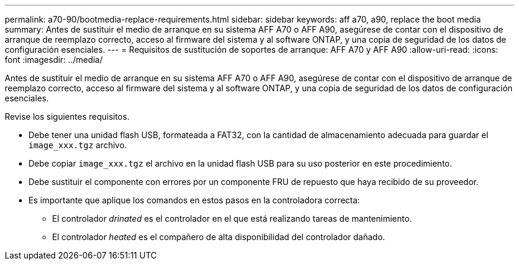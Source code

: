 ---
permalink: a70-90/bootmedia-replace-requirements.html 
sidebar: sidebar 
keywords: aff a70, a90, replace the boot media 
summary: Antes de sustituir el medio de arranque en su sistema AFF A70 o AFF A90, asegúrese de contar con el dispositivo de arranque de reemplazo correcto, acceso al firmware del sistema y al software ONTAP, y una copia de seguridad de los datos de configuración esenciales. 
---
= Requisitos de sustitución de soportes de arranque: AFF A70 y AFF A90
:allow-uri-read: 
:icons: font
:imagesdir: ../media/


[role="lead"]
Antes de sustituir el medio de arranque en su sistema AFF A70 o AFF A90, asegúrese de contar con el dispositivo de arranque de reemplazo correcto, acceso al firmware del sistema y al software ONTAP, y una copia de seguridad de los datos de configuración esenciales.

Revise los siguientes requisitos.

* Debe tener una unidad flash USB, formateada a FAT32, con la cantidad de almacenamiento adecuada para guardar el `image_xxx.tgz` archivo.
* Debe copiar `image_xxx.tgz` el archivo en la unidad flash USB para su uso posterior en este procedimiento.
* Debe sustituir el componente con errores por un componente FRU de repuesto que haya recibido de su proveedor.
* Es importante que aplique los comandos en estos pasos en la controladora correcta:
+
** El controlador _drinated_ es el controlador en el que está realizando tareas de mantenimiento.
** El controlador _heated_ es el compañero de alta disponibilidad del controlador dañado.



